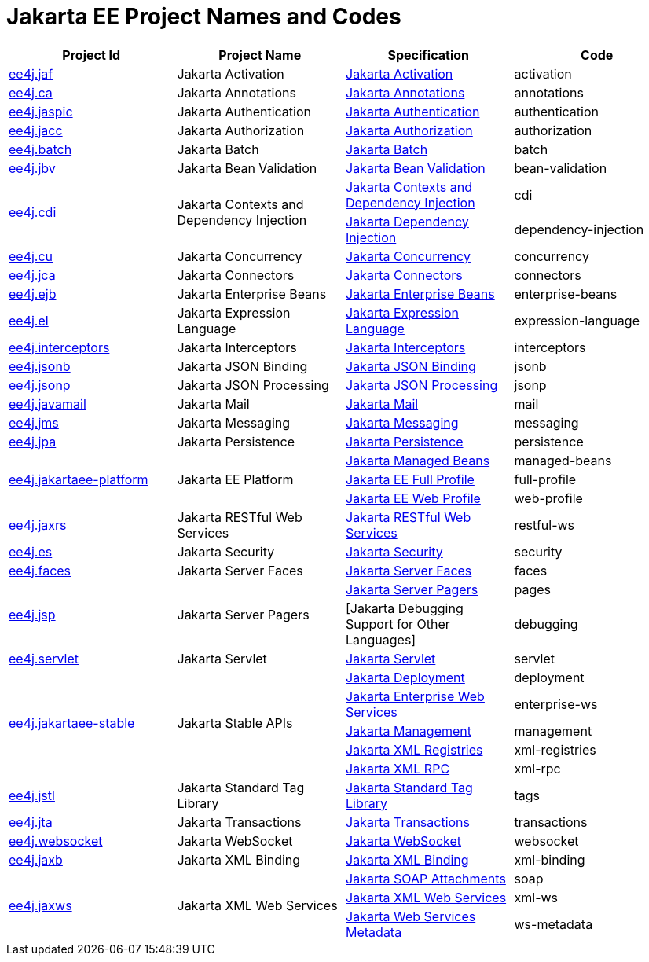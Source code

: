 = Jakarta EE Project Names and Codes
:projectBaseURL: https://projects.eclipse.org/projects
:gitBaseURL: https://github.com/eclipse-ee4j

|===
|Project Id | Project Name | Specification | Code

|{projectBaseURL}/ee4j.jaf[ee4j.jaf]
|Jakarta Activation
|{gitBaseURL}/jaf[Jakarta Activation]
|activation

|{projectBaseURL}/ca[ee4j.ca]
|Jakarta Annotations
|{gitBaseURL}/common-annotations-api[Jakarta Annotations]
|annotations

|{projectBaseURL}/ee4j.jaspic[ee4j.jaspic]
|Jakarta Authentication
|{gitBaseURL}/jaspic[Jakarta Authentication]
|authentication

|{projectBaseURL}/ee4j.jacc[ee4j.jacc]
|Jakarta Authorization
|{gitBaseURL}/jacc[Jakarta Authorization]
|authorization

|{projectBaseURL}/ee4j.batch[ee4j.batch]
|Jakarta Batch
|{gitBaseURL}/batch-api[Jakarta Batch]
|batch

|{projectBaseURL}/ee4j.jbv[ee4j.jbv]
|Jakarta Bean Validation
|{gitBaseURL}/beanvalidation-api[Jakarta Bean Validation]
|bean-validation

.2+|{projectBaseURL}/ee4j.cdi[ee4j.cdi]
.2+|Jakarta Contexts and Dependency Injection
|{gitBaseURL}/cdi[Jakarta Contexts and Dependency Injection]
|cdi

|{gitBaseURL}/injection-api[Jakarta Dependency Injection]
|dependency-injection

|{projectBaseURL}/ee4j.cu[ee4j.cu]
|Jakarta Concurrency
|{gitBaseURL}/concurrency-api[Jakarta Concurrency]
|concurrency

|{projectBaseURL}/ee4j.jca[ee4j.jca]
|Jakarta Connectors
|{gitBaseURL}/jca-api[Jakarta Connectors]
|connectors

|{projectBaseURL}/ee4j.ejb[ee4j.ejb]
|Jakarta Enterprise Beans
|{gitBaseURL}/ejb-api[Jakarta Enterprise Beans]
|enterprise-beans

|{projectBaseURL}/ee4j.el[ee4j.el]
|Jakarta Expression Language
|{gitBaseURL}/el-ri[Jakarta Expression Language]
|expression-language

|{projectBaseURL}/ee4j.interceptors[ee4j.interceptors]
|Jakarta Interceptors
|{gitBaseURL}/interceptor-api[Jakarta Interceptors]
|interceptors

|{projectBaseURL}/ee4j.jsonb[ee4j.jsonb]
|Jakarta JSON Binding
|{gitBaseURL}/jsonb-api[Jakarta JSON Binding]
|jsonb

|{projectBaseURL}/ee4j.jsonp[ee4j.jsonp]
|Jakarta JSON Processing
|{gitBaseURL}/jsonp[Jakarta JSON Processing]
|jsonp

|{projectBaseURL}/ee4j.javamail[ee4j.javamail]
|Jakarta Mail
|{gitBaseURL}/javamail[Jakarta Mail]
|mail

|{projectBaseURL}/ee4j.jms[ee4j.jms]
|Jakarta Messaging
|{gitBaseURL}/jms-api[Jakarta Messaging]
|messaging

|{projectBaseURL}/ee4j.jpa[ee4j.jpa]
|Jakarta Persistence
|{gitBaseURL}/jpa-api[Jakarta Persistence]
|persistence

.3+|{projectBaseURL}/ee4j.jakartaee-platform[ee4j.jakartaee-platform]
.3+|Jakarta EE Platform
|{gitBaseURL}/jakartaee-platform[Jakarta Managed Beans]
|managed-beans

|{gitBaseURL}/jakartaee-platform[Jakarta EE Full Profile]
|full-profile

|{gitBaseURL}/jakartaee-platform[Jakarta EE Web Profile]
|web-profile

|{projectBaseURL}/ee4j.jaxrs[ee4j.jaxrs]
|Jakarta RESTful Web Services
|{gitBaseURL}/jaxrs-api[Jakarta RESTful Web Services]
|restful-ws

|{projectBaseURL}/ee4j.es[ee4j.es]
|Jakarta Security
|{gitBaseURL}/security-api[Jakarta Security]
|security

|{projectBaseURL}/ee4j.faces[ee4j.faces]
|Jakarta Server Faces
|{gitBaseURL}/mojarra[Jakarta Server Faces]
|faces

.2+|{projectBaseURL}/ee4j.jsp[ee4j.jsp]
.2+|Jakarta Server Pagers
|{gitBaseURL}/jsp-api[Jakarta Server Pagers]
|pages

|[Jakarta Debugging Support for Other Languages]
|debugging

|{projectBaseURL}/ee4j.servlet[ee4j.servlet]
|Jakarta Servlet
|{gitBaseURL}/servlet-api[Jakarta Servlet]
|servlet


.5+|{projectBaseURL}/ee4j.jakartaee-stable[ee4j.jakartaee-stable]
.5+|Jakarta Stable APIs
|{gitBaseURL}/enterprise-deployment[Jakarta Deployment]
|deployment

|{gitBaseURL}/jws-api[Jakarta Enterprise Web Services]
|enterprise-ws

|{gitBaseURL}/management-api[Jakarta Management]
|management

|{gitBaseURL}/jaxr-api[Jakarta XML Registries]
|xml-registries

|{gitBaseURL}/jax-rpc-api[Jakarta XML RPC]
|xml-rpc

|{projectBaseURL}/ee4j.jstl[ee4j.jstl]
|Jakarta Standard Tag Library
|{gitBaseURL}/jstl-api[Jakarta Standard Tag Library]
|tags

|{projectBaseURL}/ee4j.jta[ee4j.jta]
|Jakarta Transactions
|{gitBaseURL}/jta-api[Jakarta Transactions]
|transactions

|{projectBaseURL}/ee4j.websocket[ee4j.websocket]
|Jakarta WebSocket
|{gitBaseURL}/websocket-api[Jakarta WebSocket]
|websocket

|{projectBaseURL}/ee4j.jaxb[ee4j.jaxb]
|Jakarta XML Binding
|{gitBaseURL}/jaxb-api[Jakarta XML Binding]
|xml-binding

.3+|{projectBaseURL}/ee4j.jaxws[ee4j.jaxws]
.3+|Jakarta XML Web Services
|{gitBaseURL}/saaj-api[Jakarta SOAP Attachments]
|soap

|{gitBaseURL}/jax-ws-api[Jakarta XML Web Services]
|xml-ws

|{gitBaseURL}/jws-api[Jakarta Web Services Metadata]
|ws-metadata

|===
